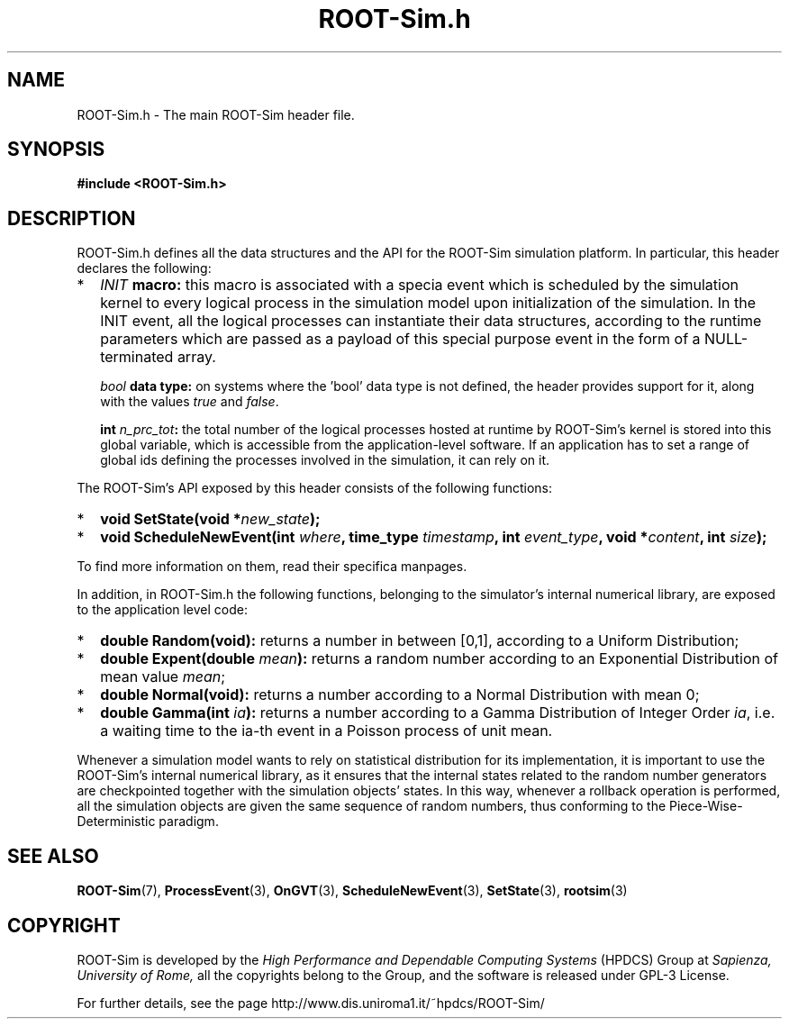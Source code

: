 .\" The ROme OpTimistic Simulator (ROOT-Sim) Manual
.\" written by the High Performance and Dependable Computing Systems
.\" Sapienza, University of Rome
.\" http://www.dis.uniroma1.it/~hpdcs
.\"
.\" May 09 2011, Alessandro Pellegrini
.\" 	First version of the manpages

.TH ROOT-Sim.h 3 2011-05-09 "The ROme OpTimistic Simulator"

.SH NAME
ROOT-Sim.h - The main ROOT-Sim header file.

.SH SYNOPSIS
.B #include <ROOT-Sim.h>

.SH DESCRIPTION

ROOT-Sim.h defines all the data structures and the API for the ROOT-Sim simulation platform. In particular,
this header declares the following:

.IP * 2
.B \fIINIT\fP macro:
this macro is associated with a specia event which is scheduled by the simulation kernel to every
logical process in the simulation model upon initialization of the simulation. In the INIT event,
all the logical processes can instantiate their data structures, according to the runtime parameters
which are passed as a payload of this special purpose event in the form of a NULL-terminated array.

.IP
.B \fIbool\fP data type:
on systems where the 'bool' data type is not defined, the header provides support for it, along with
the values \fItrue\fP and \fIfalse\fP.

.IP
.B int \fIn_prc_tot\fP:
the total number of the logical processes hosted at runtime by ROOT-Sim's kernel is stored into this
global variable, which is accessible from the application-level software. If an application has to set
a range of global ids defining the processes involved in the simulation, it can rely on it.

.PP

The ROOT-Sim's API exposed by this header consists of the following functions:

.IP * 2
.B void SetState(void *\fInew_state\fP);

.IP * 2
.B void ScheduleNewEvent(int \fIwhere\fP, time_type \fItimestamp\fP, int \fIevent_type\fP, void *\fIcontent\fP, int \fIsize\fP);

.PP

To find more information on them, read their specifica manpages.

In addition, in ROOT-Sim.h the following functions, belonging to the simulator's internal numerical library,
are exposed to the application level code:

.IP * 2
.B double Random(void):
returns a number in between [0,1], according to a Uniform Distribution;

.IP *
.B double Expent(double \fImean\fP):
returns a random number according to an Exponential Distribution of mean value \fImean\fP;

.IP *
.B double Normal(void):
returns a number according to a Normal Distribution with mean 0;

.IP *
.B double Gamma(int \fIia\fP):
returns a number according to a Gamma Distribution of Integer Order \fIia\fP,
i.e. a waiting time to the ia-th event in a Poisson process of unit mean.
.PP

Whenever a simulation model wants to rely on statistical distribution for its implementation, it is
important to use the ROOT-Sim's internal numerical library, as it ensures that the internal states
related to the random number generators are checkpointed together with the simulation objects' states.
In this way, whenever a rollback operation is performed, all the simulation objects are given the
same sequence of random numbers, thus conforming to the Piece-Wise-Deterministic paradigm.


.SH SEE ALSO
.BR ROOT-Sim (7),
.BR ProcessEvent (3),
.BR OnGVT (3),
.BR ScheduleNewEvent (3),
.BR SetState (3),
.BR rootsim (3)

.SH COPYRIGHT
ROOT-Sim is developed by the
.I High Performance and Dependable Computing Systems
(HPDCS) Group at
.I Sapienza, University of Rome,
all the copyrights belong to the Group, and the software is released under GPL-3 License.


For further details, see the page http://www.dis.uniroma1.it/~hpdcs/ROOT-Sim/
